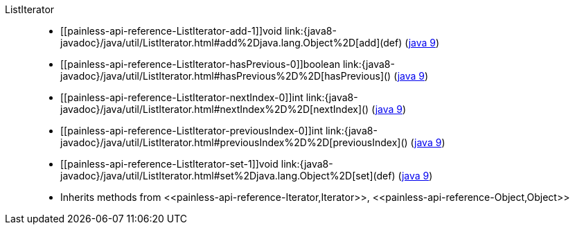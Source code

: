 ////
Automatically generated by PainlessDocGenerator. Do not edit.
Rebuild by running `gradle generatePainlessApi`.
////

[[painless-api-reference-ListIterator]]++ListIterator++::
* ++[[painless-api-reference-ListIterator-add-1]]void link:{java8-javadoc}/java/util/ListIterator.html#add%2Djava.lang.Object%2D[add](def)++ (link:{java9-javadoc}/java/util/ListIterator.html#add%2Djava.lang.Object%2D[java 9])
* ++[[painless-api-reference-ListIterator-hasPrevious-0]]boolean link:{java8-javadoc}/java/util/ListIterator.html#hasPrevious%2D%2D[hasPrevious]()++ (link:{java9-javadoc}/java/util/ListIterator.html#hasPrevious%2D%2D[java 9])
* ++[[painless-api-reference-ListIterator-nextIndex-0]]int link:{java8-javadoc}/java/util/ListIterator.html#nextIndex%2D%2D[nextIndex]()++ (link:{java9-javadoc}/java/util/ListIterator.html#nextIndex%2D%2D[java 9])
* ++[[painless-api-reference-ListIterator-previousIndex-0]]int link:{java8-javadoc}/java/util/ListIterator.html#previousIndex%2D%2D[previousIndex]()++ (link:{java9-javadoc}/java/util/ListIterator.html#previousIndex%2D%2D[java 9])
* ++[[painless-api-reference-ListIterator-set-1]]void link:{java8-javadoc}/java/util/ListIterator.html#set%2Djava.lang.Object%2D[set](def)++ (link:{java9-javadoc}/java/util/ListIterator.html#set%2Djava.lang.Object%2D[java 9])
* Inherits methods from ++<<painless-api-reference-Iterator,Iterator>>++, ++<<painless-api-reference-Object,Object>>++
